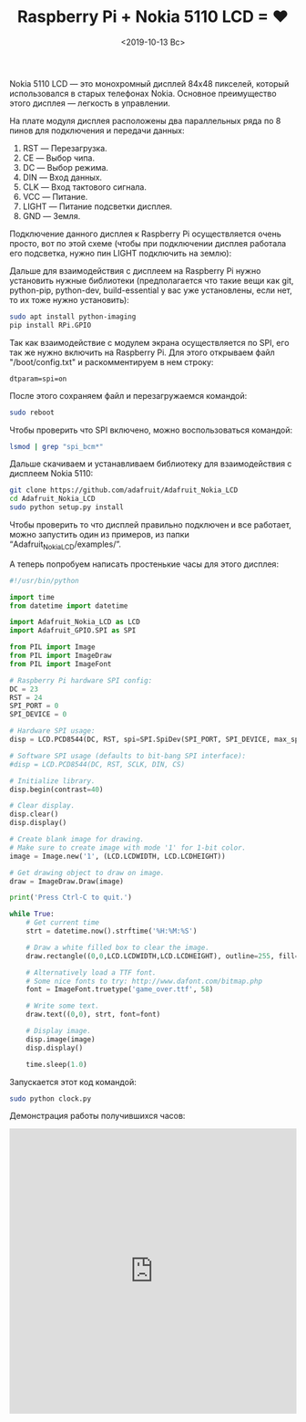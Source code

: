 #+TITLE: Raspberry Pi + Nokia 5110 LCD = ❤
#+DATE: <2019-10-13 Вс>
#+HTML_HEAD: <link rel="icon" href="../static/favicon.ico">
#+HTML_HEAD: <link rel="stylesheet" href="../static/org.css" />

#+ATTR_HTML: :width 300 :src ../static/rpi_nokia_lcd.png
[[file:~/work/KikyTokamuro.github.io/src/static/rpi_nokia_lcd.png]]

Nokia 5110 LCD — это монохромный дисплей 84x48 пикселей, который использовался в старых телефонах Nokia. Основное преимущество этого дисплея — легкость в управлении.

На плате модуля дисплея расположены два параллельных ряда по 8 пинов для подключения и передачи данных:

1. RST — Перезагрузка.
2. CE — Выбор чипа.
3. DC — Выбор режима.
4. DIN — Вход данных.
5. CLK — Вход тактового сигнала.
6. VCC — Питание.
7. LIGHT — Питание подсветки дисплея.
8. GND — Земля.

#+ATTR_HTML: :width 300 :src ../static/lcd_pins.png
[[file:~/work/KikyTokamuro.github.io/src/static/lcd_pins.png]]

Подключение данного дисплея к Raspberry Pi осуществляется очень просто, вот по этой схеме (чтобы при подключении дисплея работала его подсветка, нужно пин LIGHT подключить на землю):

#+ATTR_HTML: :width 700 :src ../static/lcd_scheme.png
[[file:~/work/KikyTokamuro.github.io/src/static/lcd_scheme.png]]

Дальше для взаимодействия с дисплеем на Raspberry Pi нужно установить нужные библиотеки (предполагается что такие вещи как git, python-pip, python-dev, build-essential у вас уже установлены, если нет, то их тоже нужно установить):
#+BEGIN_SRC sh
sudo apt install python-imaging
pip install RPi.GPIO
#+END_SRC

Так как взаимодействие с модулем экрана осуществляется по SPI, его так же нужно включить на Raspberry Pi. Для этого открываем файл "/boot/config.txt" и раскомментируем в нем строку:
#+BEGIN_SRC
dtparam=spi=on
#+END_SRC

После этого сохраняем файл и перезагружаемся командой:
#+BEGIN_SRC sh
sudo reboot
#+END_SRC

Чтобы проверить что SPI включено, можно воспользоваться командой:
#+BEGIN_SRC sh
lsmod | grep "spi_bcm*"
#+END_SRC

Дальше скачиваем и устанавливаем библиотеку для взаимодействия с дисплеем Nokia 5110:
#+BEGIN_SRC sh
git clone https://github.com/adafruit/Adafruit_Nokia_LCD
cd Adafruit_Nokia_LCD
sudo python setup.py install
#+END_SRC

Чтобы проверить то что дисплей правильно подключен и все работает, можно запустить один из примеров, из папки “Adafruit_Nokia_LCD/examples/”.

А теперь попробуем написать простенькие часы для этого дисплея:
#+BEGIN_SRC python
#!/usr/bin/python

import time
from datetime import datetime

import Adafruit_Nokia_LCD as LCD
import Adafruit_GPIO.SPI as SPI

from PIL import Image
from PIL import ImageDraw
from PIL import ImageFont

# Raspberry Pi hardware SPI config:
DC = 23
RST = 24
SPI_PORT = 0
SPI_DEVICE = 0

# Hardware SPI usage:
disp = LCD.PCD8544(DC, RST, spi=SPI.SpiDev(SPI_PORT, SPI_DEVICE, max_speed_hz=4000000))

# Software SPI usage (defaults to bit-bang SPI interface):
#disp = LCD.PCD8544(DC, RST, SCLK, DIN, CS)

# Initialize library.
disp.begin(contrast=40)

# Clear display.
disp.clear()
disp.display()

# Create blank image for drawing.
# Make sure to create image with mode '1' for 1-bit color.
image = Image.new('1', (LCD.LCDWIDTH, LCD.LCDHEIGHT))

# Get drawing object to draw on image.
draw = ImageDraw.Draw(image)

print('Press Ctrl-C to quit.')

while True:
    # Get current time
    strt = datetime.now().strftime('%H:%M:%S')

    # Draw a white filled box to clear the image.
    draw.rectangle((0,0,LCD.LCDWIDTH,LCD.LCDHEIGHT), outline=255, fill=255)

    # Alternatively load a TTF font.
    # Some nice fonts to try: http://www.dafont.com/bitmap.php
    font = ImageFont.truetype('game_over.ttf', 58)

    # Write some text.
    draw.text((0,0), strt, font=font)

    # Display image.
    disp.image(image)
    disp.display()
    
    time.sleep(1.0)
#+END_SRC

Запускается этот код командой:
#+BEGIN_SRC sh
sudo python clock.py
#+END_SRC

Демонстрация работы получившихся часов: 
#+BEGIN_EXPORT html
<iframe width="100%" height="500" src="https://www.youtube.com/embed/Pj_oeo0m8-s" title="YouTube video player" frameborder="0" allow="accelerometer; autoplay; clipboard-write; encrypted-media; gyroscope; picture-in-picture" allowfullscreen></iframe>
#+END_EXPORT


